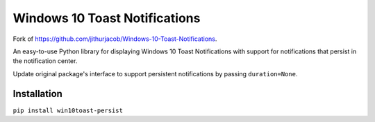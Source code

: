 ##############################
Windows 10 Toast Notifications
##############################

Fork of https://github.com/jithurjacob/Windows-10-Toast-Notifications.

An easy-to-use Python library for displaying Windows 10 Toast Notifications with support for notifications that persist
in the notification center.

Update original package's interface to support persistent notifications by passing ``duration=None``.

************
Installation
************

``pip install win10toast-persist``

